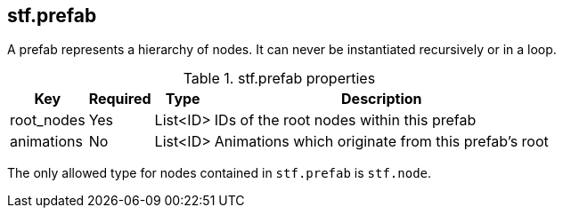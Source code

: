 == stf.prefab
A prefab represents a hierarchy of nodes.
It can never be instantiated recursively or in a loop.

.stf.prefab properties
[%autowidth, %header,cols=4*]
|===
|Key |Required |Type |Description

|root_nodes |Yes |List<ID> |IDs of the root nodes within this prefab
|animations |No |List<ID> |Animations which originate from this prefab's root
|===

The only allowed type for nodes contained in `stf.prefab` is `stf.node`.
